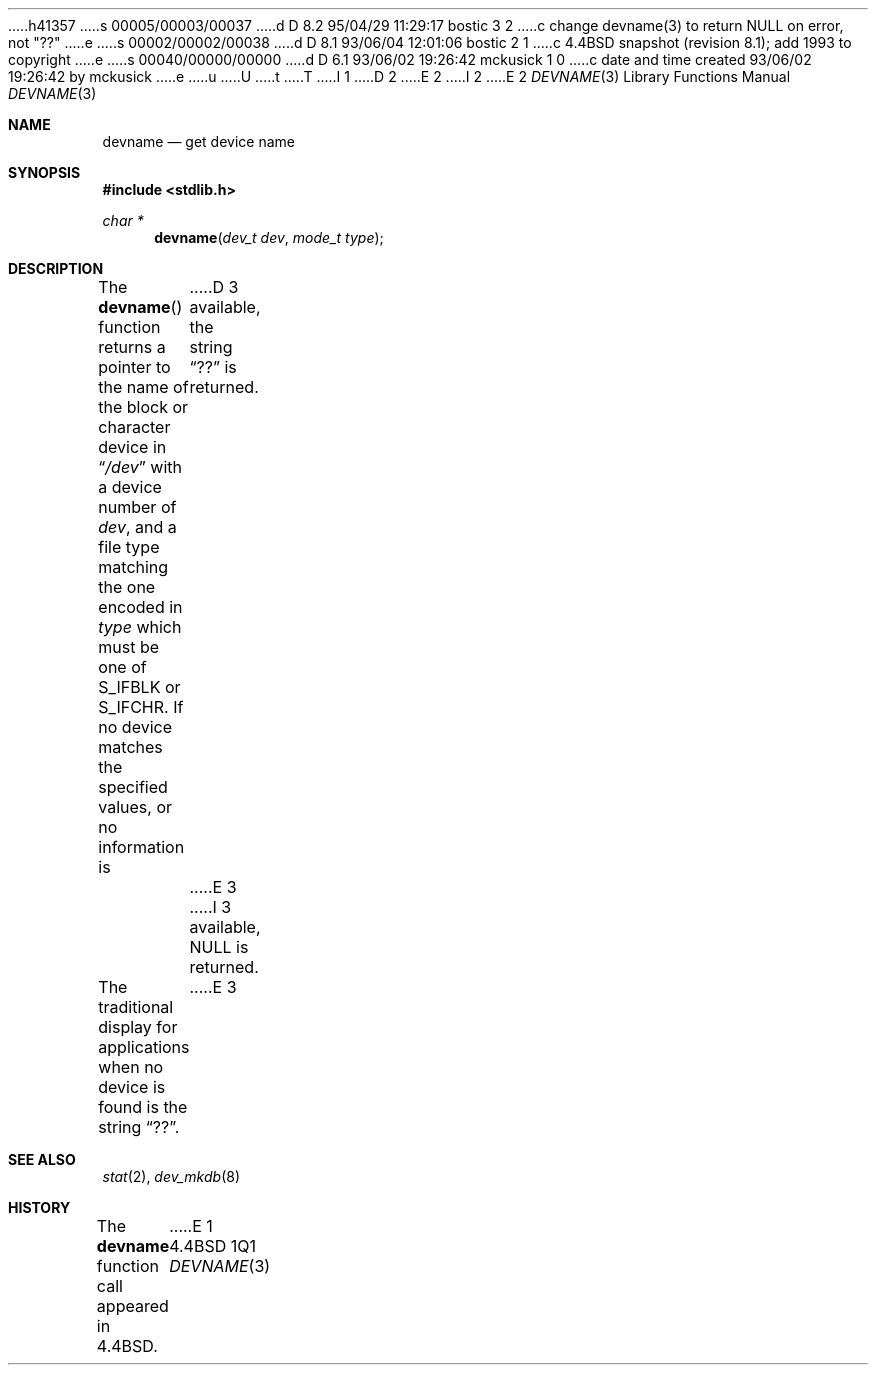 h41357
s 00005/00003/00037
d D 8.2 95/04/29 11:29:17 bostic 3 2
c change devname(3) to return NULL on error, not "??"
e
s 00002/00002/00038
d D 8.1 93/06/04 12:01:06 bostic 2 1
c 4.4BSD snapshot (revision 8.1); add 1993 to copyright
e
s 00040/00000/00000
d D 6.1 93/06/02 19:26:42 mckusick 1 0
c date and time created 93/06/02 19:26:42 by mckusick
e
u
U
t
T
I 1
D 2
.\" Copyright (c) 1993 The Regents of the University of California.
.\" All rights reserved.
E 2
I 2
.\" Copyright (c) 1993
.\"	The Regents of the University of California.  All rights reserved.
E 2
.\"
.\" %sccs.include.redist.man%
.\"
.\"     %W% (Berkeley) %G%
.\"
.Dd %Q%
.Dt DEVNAME 3
.Os BSD 4.4
.Sh NAME
.Nm devname
.Nd get device name
.Sh SYNOPSIS
.Fd #include <stdlib.h>
.Ft char *
.Fn devname "dev_t dev" "mode_t type"
.Sh DESCRIPTION
The
.Fn devname
function returns a pointer to the name of the block or character
device in
.Dq Pa /dev
with a device number of
.Fa dev ,
and a file type matching the one encoded in
.Fa type
which must be one of S_IFBLK or S_IFCHR.
If no device matches the specified values, or no information is
D 3
available, the string
.Dq ??
is returned.
E 3
I 3
available, NULL is returned.
.Pp
The traditional display for applications when no device is
found is the string
.Dq ?? .
E 3
.Sh SEE ALSO
.Xr stat 2 ,
.Xr dev_mkdb 8
.Sh HISTORY
The
.Nm devname
function call appeared in
.Bx 4.4 .
E 1
